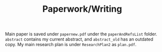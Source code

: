 #+TITLE: Paperwork/Writing

Main paper is saved under =papernew.pdf= under the =paperAndRefsList= folder. =abstract= contains my current abstract, and =abstract_old= has an outdated copy. My main research plan is under =ResearchPlan2= as =plan.pdf=.
